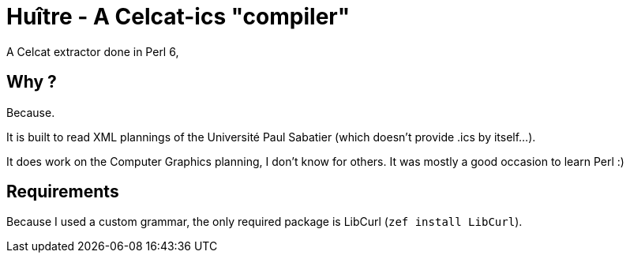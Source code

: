 = Huître - A Celcat-ics "compiler"

A Celcat extractor done in Perl 6, 

== Why ?

Because.

It is built to read XML plannings of the Université Paul Sabatier (which doesn't provide .ics by itself...).

It does work on the Computer Graphics planning, I don't know for others. It was mostly a good occasion to learn Perl :)

== Requirements

Because I used a custom grammar, the only required package is LibCurl (`zef install LibCurl`).

